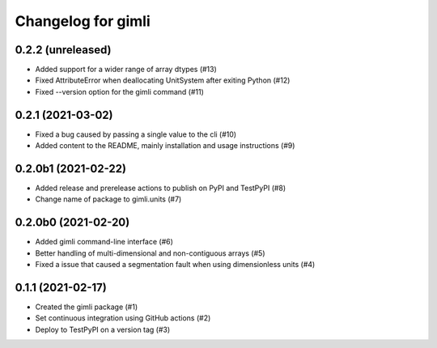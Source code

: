 Changelog for gimli
===================

0.2.2 (unreleased)
------------------

- Added support for a wider range of array dtypes (#13)

- Fixed AttributeError when deallocating UnitSystem after exiting Python (#12)

- Fixed --version option for the gimli command (#11)


0.2.1 (2021-03-02)
------------------

- Fixed a bug caused by passing a single value to the cli (#10)

- Added content to the README, mainly installation and usage instructions (#9)

0.2.0b1 (2021-02-22)
--------------------

- Added release and prerelease actions to publish on PyPI and TestPyPI (#8)

- Change name of package to gimli.units (#7)


0.2.0b0 (2021-02-20)
--------------------

- Added gimli command-line interface (#6)

- Better handling of multi-dimensional and non-contiguous arrays (#5)

- Fixed a issue that caused a segmentation fault when using dimensionless units (#4)

0.1.1 (2021-02-17)
------------------

- Created the gimli package (#1)

- Set continuous integration using GitHub actions (#2)

- Deploy to TestPyPI on a version tag (#3)
